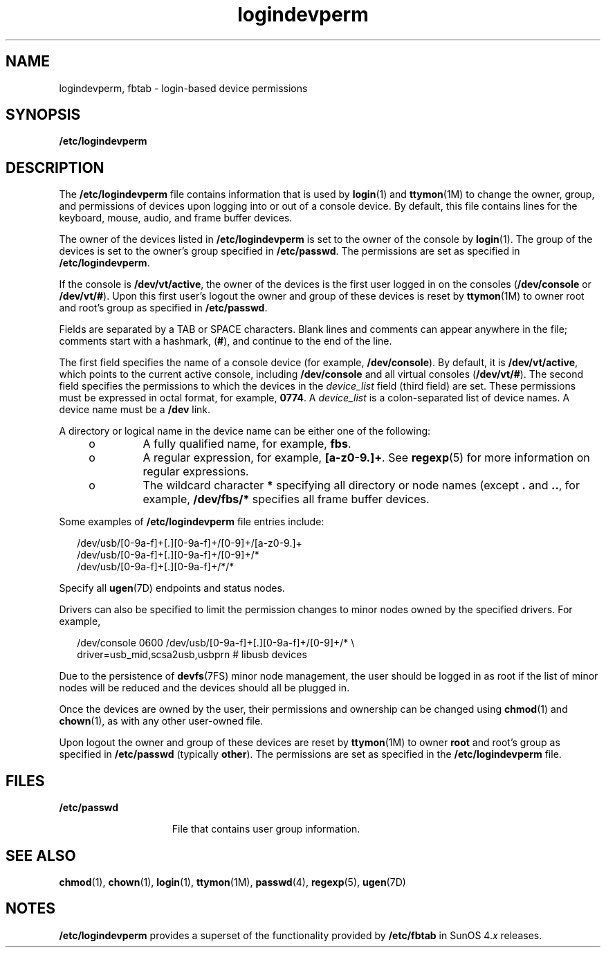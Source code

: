 '\" te
.\" Copyright (c) 2008, Sun Microsystems, Inc.
.\" The contents of this file are subject to the terms of the Common Development and Distribution License (the "License").  You may not use this file except in compliance with the License.
.\" You can obtain a copy of the license at usr/src/OPENSOLARIS.LICENSE or http://www.opensolaris.org/os/licensing.  See the License for the specific language governing permissions and limitations under the License.
.\" When distributing Covered Code, include this CDDL HEADER in each file and include the License file at usr/src/OPENSOLARIS.LICENSE.  If applicable, add the following below this CDDL HEADER, with the fields enclosed by brackets "[]" replaced with your own identifying information: Portions Copyright [yyyy] [name of copyright owner]
.TH logindevperm 4 "25 Sep 2008" "SunOS 5.11" "File Formats"
.SH NAME
logindevperm, fbtab \- login-based device permissions
.SH SYNOPSIS
.LP
.nf
\fB/etc/logindevperm\fR
.fi

.SH DESCRIPTION
.sp
.LP
The \fB/etc/logindevperm\fR file contains information that is used by \fBlogin\fR(1) and \fBttymon\fR(1M) to change the owner, group, and permissions of devices upon logging into or out of a console device. By default, this file contains lines for the keyboard, mouse, audio, and frame buffer devices.
.sp
.LP
The owner of the devices listed in \fB/etc/logindevperm\fR is set to the owner of the console by \fBlogin\fR(1). The group of the devices is set to the owner's group specified in \fB/etc/passwd\fR. The permissions are set as specified in \fB/etc/logindevperm\fR.
.sp
.LP
If the console is \fB/dev/vt/active\fR, the owner of the devices is the first user logged in on the consoles (\fB/dev/console\fR or \fB/dev/vt/#\fR). Upon this first user's logout the owner and group of these devices is reset by \fBttymon\fR(1M) to owner root and root's group as specified in \fB/etc/passwd\fR.
.sp
.LP
Fields are separated by a TAB or SPACE characters. Blank lines and comments can appear anywhere in the file; comments start with a hashmark, (\fB#\fR), and continue to the end of the line.
.sp
.LP
The first field specifies the name of a console device (for example, \fB/dev/console\fR). By default, it is \fB/dev/vt/active\fR, which points to the current active console, including \fB/dev/console\fR and all virtual consoles (\fB/dev/vt/#\fR). The second field specifies the permissions to which the devices in the \fIdevice_list\fR field (third field) are set. These permissions must be expressed in octal format, for example, \fB0774\fR. A \fIdevice_list\fR is a colon-separated list of device names. A device name must be a \fB/dev\fR link. 
.sp
.LP
A directory or logical name in the device name can be either one of the following:
.RS +4
.TP
.ie t \(bu
.el o
A fully qualified name, for example, \fBfbs\fR.
.RE
.RS +4
.TP
.ie t \(bu
.el o
A regular expression, for example, \fB[a-z0-9.]+\fR. See \fBregexp\fR(5) for more information on regular expressions.
.RE
.RS +4
.TP
.ie t \(bu
.el o
The wildcard character \fB*\fR specifying all directory or node names (except \fB\&.\fR and \fB\&..\fR, for example, \fB/dev/fbs/*\fR specifies all frame buffer devices.
.RE
.sp
.LP
Some examples of \fB/etc/logindevperm\fR file entries include:
.sp
.in +2
.nf
/dev/usb/[0-9a-f]+[.][0-9a-f]+/[0-9]+/[a-z0-9.]+
/dev/usb/[0-9a-f]+[.][0-9a-f]+/[0-9]+/*
/dev/usb/[0-9a-f]+[.][0-9a-f]+/*/*
.fi
.in -2

.sp
.LP
Specify all \fBugen\fR(7D) endpoints and status nodes.
.sp
.LP
Drivers can also be specified to limit the permission changes to minor nodes owned by the specified drivers. For example,
.sp
.in +2
.nf
/dev/console    0600    /dev/usb/[0-9a-f]+[.][0-9a-f]+/[0-9]+/* \e
driver=usb_mid,scsa2usb,usbprn  # libusb devices
.fi
.in -2

.sp
.LP
Due to the persistence of \fBdevfs\fR(7FS) minor node management, the user should be logged in as root if the list of minor nodes will be reduced and the devices should all be plugged in.
.sp
.LP
Once the devices are owned by the user, their permissions and ownership can be changed using \fBchmod\fR(1) and \fBchown\fR(1), as with any other user-owned file.
.sp
.LP
Upon logout the owner and group of these devices are reset by \fBttymon\fR(1M) to owner \fBroot\fR and root's group as specified in \fB/etc/passwd\fR (typically \fBother\fR). The permissions are set as specified in the \fB/etc/logindevperm\fR file.
.SH FILES
.sp
.ne 2
.mk
.na
\fB\fB/etc/passwd\fR\fR
.ad
.RS 15n
.rt  
File that contains user group information.
.RE

.SH SEE ALSO
.sp
.LP
\fBchmod\fR(1), \fBchown\fR(1), \fBlogin\fR(1), \fBttymon\fR(1M), \fBpasswd\fR(4), \fBregexp\fR(5), \fBugen\fR(7D)
.SH NOTES
.sp
.LP
\fB/etc/logindevperm\fR provides a superset of the functionality provided by \fB/etc/fbtab\fR in SunOS 4.\fIx\fR releases.
